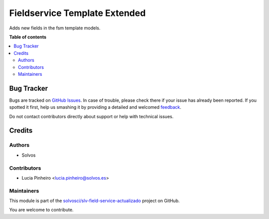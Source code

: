 ==============================
Fieldservice Template Extended
==============================

.. !!!!!!!!!!!!!!!!!!!!!!!!!!!!!!!!!!!!!!!!!!!!!!!!!!!!
   !! This file is generated by oca-gen-addon-readme !!
   !! changes will be overwritten.                   !!
   !!!!!!!!!!!!!!!!!!!!!!!!!!!!!!!!!!!!!!!!!!!!!!!!!!!!

.. |badge1| image:: https://img.shields.io/badge/maturity-Beta-yellow.png
    :target: https://odoo-community.org/page/development-status
    :alt: Beta
.. |badge2| image:: https://img.shields.io/badge/licence-AGPL--3-blue.png
    :target: http://www.gnu.org/licenses/agpl-3.0-standalone.html
    :alt: License: AGPL-3
.. |badge3| image:: https://img.shields.io/badge/github-solvosci%2Fslv--field--service--actualizado-lightgray.png?logo=github
    :target: https://github.com/solvosci/slv-field-service-actualizado/tree/15.0/fieldservice_template_extended
    :alt: solvosci/slv-field-service-actualizado

|badge1| |badge2| |badge3| 

Adds new fields in the fsm template models.

**Table of contents**

.. contents::
   :local:

Bug Tracker
===========

Bugs are tracked on `GitHub Issues <https://github.com/solvosci/slv-field-service-actualizado/issues>`_.
In case of trouble, please check there if your issue has already been reported.
If you spotted it first, help us smashing it by providing a detailed and welcomed
`feedback <https://github.com/solvosci/slv-field-service-actualizado/issues/new?body=module:%20fieldservice_template_extended%0Aversion:%2015.0%0A%0A**Steps%20to%20reproduce**%0A-%20...%0A%0A**Current%20behavior**%0A%0A**Expected%20behavior**>`_.

Do not contact contributors directly about support or help with technical issues.

Credits
=======

Authors
~~~~~~~

* Solvos

Contributors
~~~~~~~~~~~~

* Lucia Pinheiro <lucia.pinheiro@solvos.es>

Maintainers
~~~~~~~~~~~

This module is part of the `solvosci/slv-field-service-actualizado <https://github.com/solvosci/slv-field-service-actualizado/tree/15.0/fieldservice_template_extended>`_ project on GitHub.

You are welcome to contribute.
